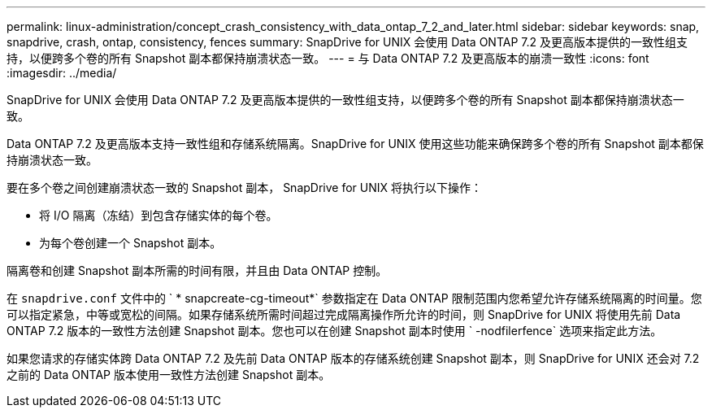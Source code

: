 ---
permalink: linux-administration/concept_crash_consistency_with_data_ontap_7_2_and_later.html 
sidebar: sidebar 
keywords: snap, snapdrive, crash, ontap, consistency, fences 
summary: SnapDrive for UNIX 会使用 Data ONTAP 7.2 及更高版本提供的一致性组支持，以便跨多个卷的所有 Snapshot 副本都保持崩溃状态一致。 
---
= 与 Data ONTAP 7.2 及更高版本的崩溃一致性
:icons: font
:imagesdir: ../media/


[role="lead"]
SnapDrive for UNIX 会使用 Data ONTAP 7.2 及更高版本提供的一致性组支持，以便跨多个卷的所有 Snapshot 副本都保持崩溃状态一致。

Data ONTAP 7.2 及更高版本支持一致性组和存储系统隔离。SnapDrive for UNIX 使用这些功能来确保跨多个卷的所有 Snapshot 副本都保持崩溃状态一致。

要在多个卷之间创建崩溃状态一致的 Snapshot 副本， SnapDrive for UNIX 将执行以下操作：

* 将 I/O 隔离（冻结）到包含存储实体的每个卷。
* 为每个卷创建一个 Snapshot 副本。


隔离卷和创建 Snapshot 副本所需的时间有限，并且由 Data ONTAP 控制。

在 `snapdrive.conf` 文件中的 ` * snapcreate-cg-timeout*` 参数指定在 Data ONTAP 限制范围内您希望允许存储系统隔离的时间量。您可以指定紧急，中等或宽松的间隔。如果存储系统所需时间超过完成隔离操作所允许的时间，则 SnapDrive for UNIX 将使用先前 Data ONTAP 7.2 版本的一致性方法创建 Snapshot 副本。您也可以在创建 Snapshot 副本时使用 ` -nodfilerfence` 选项来指定此方法。

如果您请求的存储实体跨 Data ONTAP 7.2 及先前 Data ONTAP 版本的存储系统创建 Snapshot 副本，则 SnapDrive for UNIX 还会对 7.2 之前的 Data ONTAP 版本使用一致性方法创建 Snapshot 副本。
